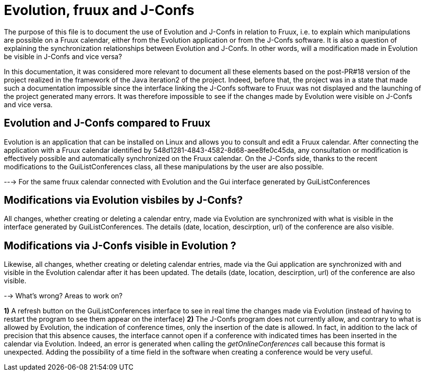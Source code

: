= Evolution, fruux and J-Confs

The purpose of this file is to document the use of Evolution and J-Confs in relation to Fruux, i.e. to explain which manipulations 
are possible on a Fruux calendar, either from the Evolution application or from the J-Confs software. 
It is also a question of explaining the synchronization relationships between Evolution and J-Confs. In other words, will a modification
 made in Evolution be visible in J-Confs and vice versa?

In this documentation, it was considered more relevant to document all these elements based on the post-PR#18 version of the project 
realized in the framework of the Java iteration2 of the project. Indeed, before that, the project was in a state that made such a 
documentation impossible since the interface linking the J-Confs software to Fruux was not displayed and the launching of the project
 generated many errors. It was therefore impossible to see if the changes made by Evolution were visible on J-Confs and vice versa. 
 
 
== Evolution and J-Confs compared to Fruux 

Evolution is an application that can be installed on Linux and allows you to consult and edit a Fruux calendar.
After connecting the application with a Fruux calendar identified by 548d1281-4843-4582-8d68-aee8fe0c45da, any consultation or modification is effectively possible and automatically synchronized on the Fruux calendar.
On the J-Confs side, thanks to the recent modifications to the GuiListConferences class, all these manipulations by the user are also possible.


---> For the same fruux calendar connected with Evolution and the Gui interface generated by GuiListConferences 


== Modifications via Evolution visbiles by J-Confs?

All changes, whether creating or deleting a calendar entry, made via Evolution are synchronized with what is visible in the interface generated by GuiListConferences. The details (date, location, descirption, url) of the conference are also visible. 

== Modifications via J-Confs visible in Evolution ?

Likewise, all changes, whether creating or deleting calendar entries, made via the Gui application are synchronized with and visible in the Evolution calendar after it has been updated. The details (date, location, descirption, url) of the conference are also visible. 


--> What's wrong? Areas to work on?

*1)* A refresh button on the GuiListConferences interface to see in real time the changes made via Evolution (instead of having to restart the program to see them appear on the interface)
*2)* The J-Confs program does not currently allow, and contrary to what is allowed by Evolution, the indication of conference times, only the insertion of the date is allowed. In fact, in addition to the lack of precision that this absence causes, the interface cannot open if a conference with indicated times has been inserted in the calendar via Evolution. Indeed, an error is generated when calling the _getOnlineConferences_ call because this format is unexpected. Adding the possibility of a time field in the software when creating a conference would be very useful. 
 

